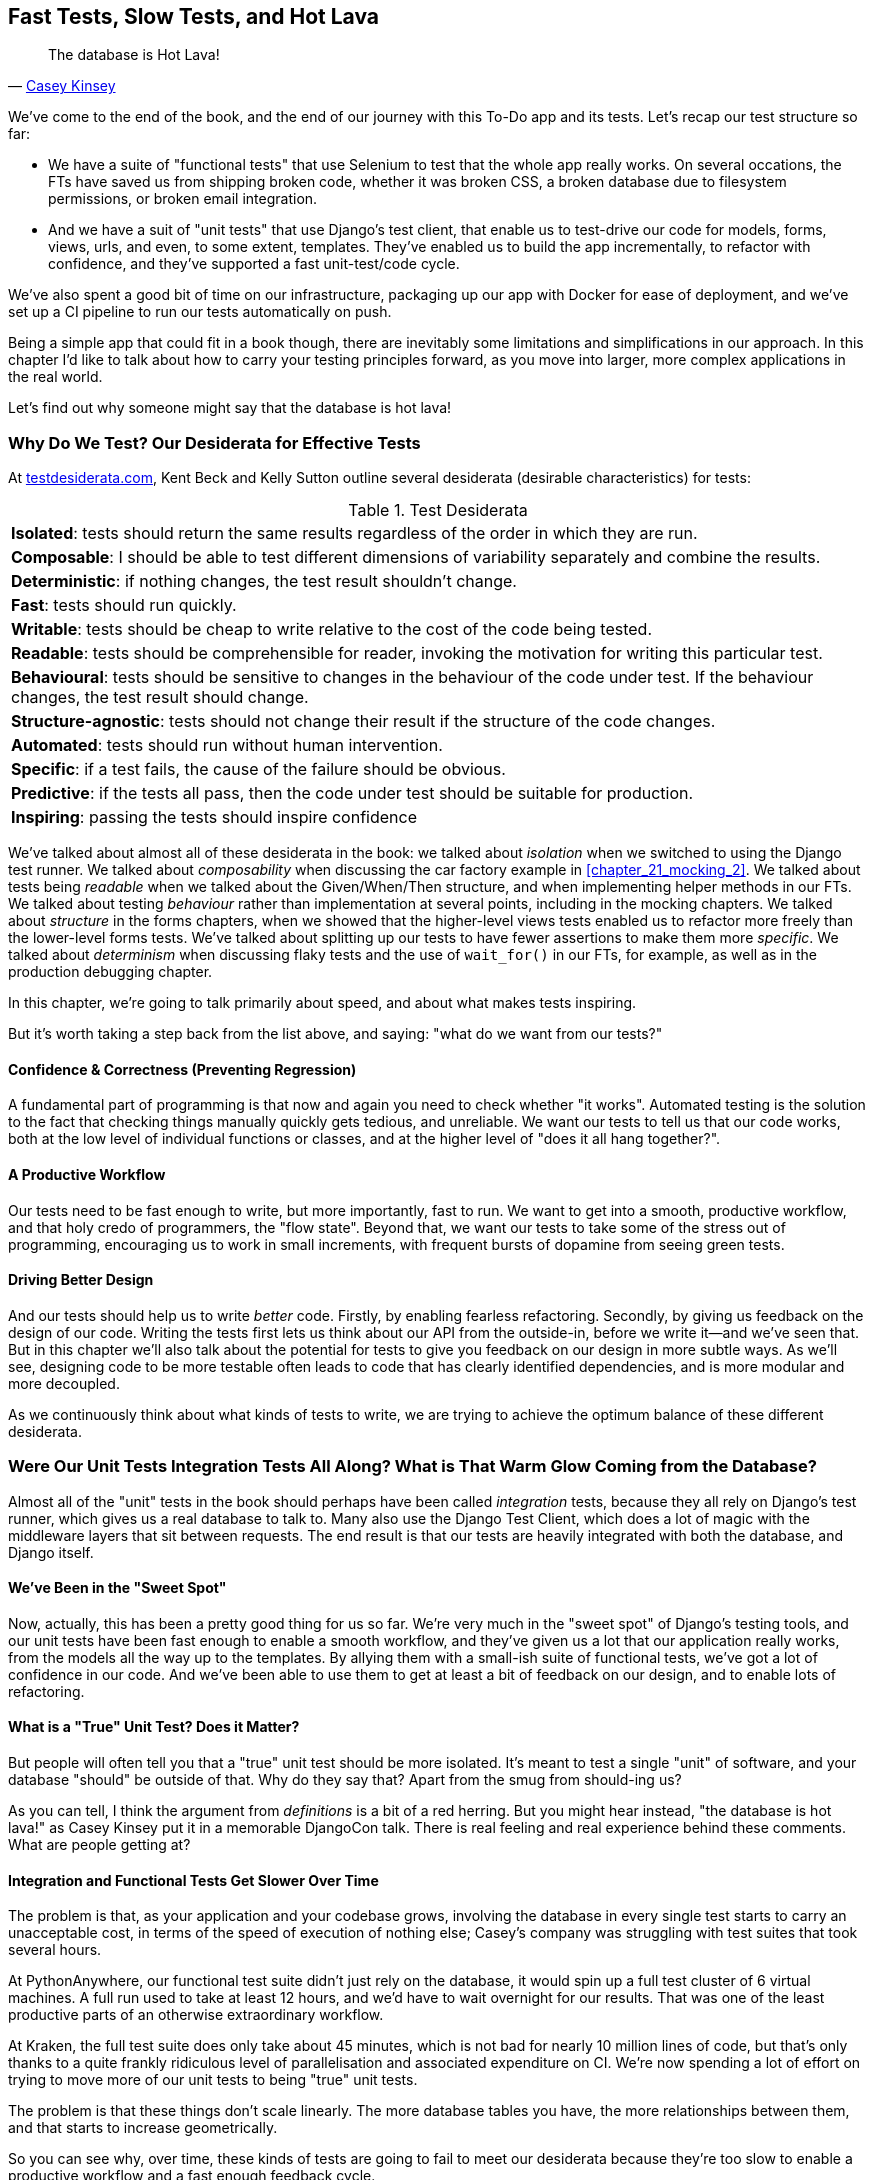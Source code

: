 [[chapter_27_hot_lava]]
== Fast Tests, Slow Tests, and Hot Lava

[quote, 'https://www.youtube.com/watch?v=bsmFVb8guMU[Casey Kinsey]']
______________________________________________________________
The database is Hot Lava!
______________________________________________________________

We've come to the end of the book,
and the end of our journey with this To-Do app and its tests.
Let's recap our test structure so far:

* We have a suite of "functional tests" that use Selenium to test that the whole app really works.
  On several occations, the FTs have saved us from shipping broken code,
  whether it was broken CSS, a broken database due to filesystem permissions, or broken email integration.

* And we have a suit of "unit tests" that use Django's test client,
  that enable us to test-drive our code for models, forms, views, urls, and even, to some extent, templates.
  They've enabled us to build the app incrementally, to refactor with confidence,
  and they've supported a fast unit-test/code cycle.

We've also spent a good bit of time on our infrastructure,
packaging up our app with Docker for ease of deployment,
and we've set up a CI pipeline to run our tests automatically on push.

Being a simple app that could fit in a book though,
there are inevitably some limitations and simplifications in our approach.
In this chapter I'd like to talk about how to carry your testing principles forward,
as you move into larger, more complex applications in the real world.

Let's find out why someone might say that the database is hot lava!


=== Why Do We Test? Our Desiderata for Effective Tests

At https://testdesiderata.com/[testdesiderata.com], Kent Beck and Kelly Sutton
outline several desiderata (desirable characteristics) for tests:

.Test Desiderata
|===
| *Isolated*: tests should return the same results regardless of the order in which they are run.
| *Composable*: I should be able to test different dimensions of variability separately and combine the results.
| *Deterministic*: if nothing changes, the test result shouldn’t change.
| *Fast*: tests should run quickly.
| *Writable*: tests should be cheap to write relative to the cost of the code being tested.
| *Readable*: tests should be comprehensible for reader, invoking the motivation for writing this particular test.
| *Behavioural*: tests should be sensitive to changes in the behaviour of the code under test. If the behaviour changes, the test result should change.
| *Structure-agnostic*: tests should not change their result if the structure of the code changes.
| *Automated*: tests should run without human intervention.
| *Specific*: if a test fails, the cause of the failure should be obvious.
| *Predictive*: if the tests all pass, then the code under test should be suitable for production.
| *Inspiring*: passing the tests should inspire confidence
|===

We've talked about almost all of these desiderata in the book:
we talked about _isolation_ when we switched to using the Django test runner.
We talked about _composability_ when discussing the car factory example in <<chapter_21_mocking_2>>.
We talked about tests being _readable_ when we talked about the Given/When/Then structure,
and when implementing helper methods in our FTs.
We talked about testing _behaviour_ rather than implementation at several points,
including in the mocking chapters.
We talked about _structure_ in the forms chapters,
when we showed that the higher-level views tests enabled us to refactor more freely than the lower-level forms tests.
We've talked about splitting up our tests to have fewer assertions to make them more _specific_.
We talked about _determinism_ when discussing flaky tests and the use of `wait_for()` in our FTs, for example, as well as in the production debugging chapter.

In this chapter, we're going to talk primarily about speed, and about what makes tests inspiring.

But it's worth taking a step back from the list above, and saying:
"what do we want from our tests?"


==== Confidence & Correctness (Preventing Regression)

A fundamental part of programming is that now and again
you need to check whether "it works".
Automated testing is the solution to the fact that checking things manually
quickly gets tedious, and unreliable.
We want our tests to tell us that our code works,
both at the low level of individual functions or classes,
and at the higher level of "does it all hang together?".

==== A Productive Workflow

Our tests need to be fast enough to write,
but more importantly, fast to run.
We want to get into a smooth, productive workflow,
and that holy credo of programmers, the "flow state".
Beyond that, we want our tests to take some of the stress out of programming,
encouraging us to work in small increments,
with frequent bursts of dopamine from seeing green tests.

==== Driving Better Design

And our tests should help us to write _better_ code.
Firstly, by enabling fearless refactoring.
Secondly, by giving us feedback on the design of our code.
Writing the tests first lets us think about our API from the outside-in,
before we write it--and we've seen that.
But in this chapter we'll also talk about the potential for
tests to give you feedback on our design in more subtle ways.
As we'll see, designing code to be more testable
often leads to code that has clearly identified dependencies,
and is more modular and more decoupled.

As we continuously think about what kinds of tests to write,
we are trying to achieve the optimum balance of these different desiderata.



=== Were Our Unit Tests Integration Tests All Along? What is That Warm Glow Coming from the Database?

((("integration tests", "vs. unit tests", secondary-sortas="unit tests")))
((("unit tests", "vs. integration tests", secondary-sortas="integration tests")))
Almost all of the "unit" tests in the book
should perhaps have been called _integration_ tests,
because they all rely on Django's test runner,
which gives us a real database to talk to.
Many also use the Django Test Client,
which does a lot of magic with the middleware layers that sit between requests.
The end result is that our tests are heavily integrated with both the database,
and Django itself.


==== We've Been in the "Sweet Spot"

Now, actually, this has been a pretty good thing for us so far.
We're very much in the "sweet spot" of Django's testing tools,
and our unit tests have been fast enough to enable a smooth workflow,
and they've given us a lot that our application really works,
from the models all the way up to the templates.
By allying them with a small-ish suite of functional tests,
we've got a lot of confidence in our code.
And we've been able to use them to get at least a bit of feedback on our design,
and to enable lots of refactoring.


==== What is a "True" Unit Test?  Does it Matter?

But people will often tell you that a "true" unit test should be more isolated.
It's meant to test a single "unit" of software,
and your database "should" be outside of that.
Why do they say that?
Apart from the smug from should-ing us?

As you can tell,
I think the argument from _definitions_ is a bit of a red herring.
But you might hear instead, "the database is hot lava!"
as Casey Kinsey put it in a memorable DjangoCon talk.
There is real feeling and real experience behind these comments.
What are people getting at?


==== Integration and Functional Tests Get Slower Over Time

The problem is that, as your application and your codebase grows,
involving the database in every single test starts to carry an unacceptable cost,
in terms of the speed of execution of nothing else;
Casey's company was struggling with test suites that took several hours.

At PythonAnywhere, our functional test suite didn't just rely on the database,
it would spin up a full test cluster of 6 virtual machines.
A full run used to take at least 12 hours,
and we'd have to wait overnight for our results.
That was one of the least productive parts of an otherwise extraordinary workflow.

At Kraken, the full test suite does only take about 45 minutes,
which is not bad for nearly 10 million lines of code,
but that's only thanks to a quite frankly ridiculous level of parallelisation
and associated expenditure on CI.
We're now spending a lot of effort on trying to move more of our unit
tests to being "true" unit tests.

The problem is that these things don't scale linearly.
The more database tables you have,
the more relationships between them,
and that starts to increase geometrically.

So you can see why, over time, these kinds of tests
are going to fail to meet our desiderata because they're too slow
to enable a productive workflow and a fast enough feedback cycle.


NOTE: Don't take it from me!
  Gary Bernhardt, a legend in both the Ruby and Python testing world,
  has a talk simply called
  https://www.youtube.com/watch?v=RAxiiRPHS9k[Fast Test, Slow Test],
  which is a great tour of the problems I'm discussing here.


.The Holy Flow State
*******************************************************************************
Thinking sociology for a moment, we programmers have our own culture,
and our own tribal religion in a way.
It has many congregations within it
such as the cult of TDD to which you are now initiated.
There are the followers of vim and the heretics of emacs.
But one thing we all agree on, one particular spiritual practice,
our own transcendental meditation, is the holy flow state.
That feeling of pure focus, of concentration,
where hours pass like no time at all,
where code flows naturally from our fingers,
where problems are just tricky enough to be interesting
but not so hard that they defeat us...

There is absolutely no hope of achieving flow
if you spend your time waiting for a slow test suite to run.
Anything longer than a few seconds and you're going to let your attention wander,
you context-switch, and the flow state is gone.
And the flow state is a fragile dream.
Once it's gone, it takes a long time to come back.footnote:[
Some people says it takes at least 15 minutes to get back into the flow state.
In my experience, that's overblown,
and I sometimes wonder if it's thanks to TDD.
I think TDD reduces the cognitive load of programming.
By breaking our work down into small increments,
by simplifying our thinking "what's the current failing test?
what's the simplest code I can write to make it pass?",
it's often actually quite easy to context-switch back into coding.
Maybe it's less true for the times when we're
doing design work and thinking about what the abstractions in our code should be thogh.
But also there's absolutely no hope for you
if you've gone off to check social media while your tests run.
See you in 20-minutes to an hour!]


*******************************************************************************


==== We're not Getting the Full Potential Benefits of Testing


TDD gurus often say "it should be called test-driven _design_,
not test-driven development".  What do they mean by that?

We have definitely seen a bit of the positive influence of TDD on our design.
We've talked about how our tests are the first clients of any API we create,
and we've talked about the benefits of "programming by wishful thinking"
and outside-in.

But there's more to it.
These same TDD gurus also often say that you should "listen to your tests".
Unless you've read
https://www.obeythetestinggoat.com/book/appendix_purist_unit_tests.html[Online Appendix: Test Isolation and "Listening to Your Tests"],
that will still sound like a bit of a mystery.

So, how can we get to a position where our tests are giving us maximum feedback
on our design?



=== The Ideal of the Test Pyramid

I know I said I didn't want to get bogged down into arguments based on definitions,
but let's set out the way people normally think about these three types of tests:

Functional/End-to-end tests::
    FTs check that the system works end-to-end,
    exercising the full stack of the application,
    including all dependencies and connected external systems.
    They are the ultimate test that it all hangs together,
    and that things are "really" going to work.


Integration tests::
    The purpose of an integration tests should be to checks that the code
    you write is integrated correctly with some "external" system or dependency.


(True) Unit tests::
    Unit tests are the lowest-level tests,
    and are supposed to test a single "unit" of code or behaviour.
    The ideal unit test is fully isolated
    from everything external to the unit under test
    such that changes to things outside cannot break the test.

The canonical advice is that you should aim to have the majority of your tests
be unit tests, with a smaller number of integration tests,
and an even smaller number of functional tests,
as in the classic "Test Pyramid" of <<test_pyramid>>.

[[test_pyramid]]
.The Test Pyramid
image::images/tdd3_2701.png["A Pyramid shape, with a large bottom layer of unit tests, a medium layer of integration tests, and a small peak of FTs"]


Bottom Layer: Unit Tests (the vast majority)::
    These isolated tests are fast and pinpoint failures precisely.
    We want these to cover the majority of our functionality,
    and the entirety of our business logic if possible

Middle Layer: Integration Tests (a significant portion)::
    In an ideal world, these are reserved purely for testing the interactions
    between our code and external systems, like the database,
    or even (arguably) Django itself.
    These are slower, but they give us the confidence that our components
    work together.

Top Layer: A minimal set of Functional/End-to-End Tests::
    These tests are there to give us the ultimate reassurance
    that everything works end-to-end and top to bottom.
    But because they are the slowest and most brittle,
    we want as few of them as possible.


[[acceptance-tests-sidebar]]
.On Acceptance Tests
*******************************************************************************

What about "acceptance" tests?  You might have heard this term bandied about.
Often people use it to mean the same thing as functional tests or end-to-end tests.

But as taught to me by one of the legends of QA at MADE (hi Marta!),
_any_ kind of test can be an acceptance test,
if it maps onto one of your acceptance criteria.

The point of an acceptance test is to validate a piece of behaviour
that's important to the user.
In our application, that's how we've been thinking about our FTs.

But, ultimately, using FTs to test every single piece of user-relevant functionality
is not sustainable.
We need to figure out ways to have our integration tests
and unit tests do the work of verifying user-visible behaviour,
understood at the right level of abstraction.

Learn more in
https://youtu.be/knB4jBafR_M[This video on Acceptance Test-Driven Development (ATDD)]
by Dave Farley.
*******************************************************************************


=== Avoiding Mock Hell

Well that's all very well Harry, you might say,
but our current test setup is nothing like this!
How do we get there from _here_?
We've seen how to use mocks to isolate ourselves from external dependencies.
Are they the solution then?

As I was at pains to point out the mocking chapters,
the use of mocks comes with painful trade-offs.

* They make tests harder to read and write.
* They leave your tests tightly coupled to implementation details.
* As a result, they tend to impede refactoring.
* And in the extreme, you can sometimes end up with mocks testing mocks,
  almost entirely disconnected from what the code actually does.

Ed Jung calls this https://youtu.be/CdKaZ7boiZ4[Mock Hell].

This isn't to say that mocks are always bad!
But just that, from experience,
attempting to use them as your primary tool for decoupling
your tests from external dependencies is not a viable solution;
it carries costs that often outweigh the benefits.

NOTE: I'm glossing over the use of mocks in a "London-school"
    approach to TDD. See
    https://www.obeythetestinggoat.com/book/appendix_purist_unit_tests.html[Online Appendix: Test Isolation and "Listening to Your Tests"].


=== The Actual Solutions Are Architectural

The actual solution to the problem isn't obvious from where we're standing,
but it lies in rethinking the architecture of our application.
In brief, if we can _decouple_ the core business logic of our application
from its dependencies, then we can write true unit tests for it,
that do not depend on those, um, dependencies.

Integration tests are most necessary at the _boundaries_ of a system--at
the points where our code integrates with external systems,
like the database, filesystem, network, or a UI.
Similarly, it's at the boundaries that the downsides of test isolation and
mocks are at their worst, because it's at the boundaries that you're most
likely to be annoyed if your tests are tightly coupled to an implementation,
or to need more reassurance that things are integrated properly.

Conversely, code at the _core_ of our application--code
that's purely concerned with our business domain and business rules,
code that's entirely under our control--has no intrinsic need
for integration tests.

So the way to get what we want is to minimise the amount of our code
that has to deal with boundaries.
Then we test our core business logic with unit tests,
and test the rest with integration and functional tests.

But how do we do that?


.Time for a Plug!  Read more in "Cosmic Python"
*******************************************************************************

As I arrived at the end of writing this book,
I realised that I was going to have to learn about these architectural solutions,
and it was at MADE.com that I met Bob Gregory who was to become my co-author.
There we explored "ports and adapters" and related architectures,
which were quite rare at the time in the Python World.

So if you'd like a take on these architectural patterns
with a Pythonic twist,
check out https://www.cosmicpython.com[Architecture Patterns with Python],
which we subtitled "Cosmic Python",
because "Cosmos" is the opposite of "Chaos", in Greek.

*******************************************************************************


==== Ports and Adapters/Hexagonal/Onion/Clean Architecture

The classic solutions to this problem from the OO world
come under different names, but they're all variations on the same trick:
identifying the boundaries, creating an interface to define that boundary,
and then using that interface at test-time to swap out fake versions of your real dependencies.

Steve Freeman and Nat Pryce, in their book
<<GOOSGBT, _Growing Object-Oriented Software, Guided by Tests_>>,
call this approach "Ports and Adapters" (see <<ports-and-adapters>>).

[[ports-and-adapters]]
.Ports and Adapters (diagram by Nat Pryce)
image::images/tdd3_2702.png["Illustration of ports and adapaters architecture, with isolated core and integration points"]

This pattern, or variations on it, are known as
"Hexagonal Architecture" (by Alistair Cockburn),
"Clean Architecture" (by Robert C. Martin, aka Uncle Bob),
or "Onion Architecture" (by Jeffrey Palermo).


==== Functional Core, Imperative Shell

Gary Bernhardt pushes this further,
recommending an architecture he calls "Functional Core, Imperative Shell",
whereby the "shell" of the application,
the place where interaction with boundaries happens,
follows the imperative programming paradigm, and can be tested by integration tests,
functional tests, or even (gasp!) not at all, if it's kept minimal enough.

But the core of the application is actually written
following the functional programming paradigm
(complete with the "no side effects" corollary),
which allows fully isolated, "pure" unit tests, _without any mocks or fakes_.

Check out Gary's presentation titled
https://www.youtube.com/watch?v=eOYal8elnZk["Boundaries"] for more on this
approach.


==== The Central Conceit: These Architectures are "Better"

These patterns do not come for free!
Introducing the extra indirection and abstraction can add complexity to your code.
In fact, the creator of Rails, David Heinemeier Hansson,
has a famous blog post where he describes these architectures as
https://dhh.dk/2014/test-induced-design-damage.html[test-induced design damage].
That post eventually led to quite a thoughtful and nuanced discussion between DHH,
Martin Fowler and Kent Beck,
which you can follow https://martinfowler.com/articles/is-tdd-dead/[here].

Like any technique, these patterns can be misused,
but I wanted to make the case for their upside:
by making our software more testable,
we also make it more modular and maintainable.
We are forced to clearly separate our concerns,
and we make it easier to do things like upgrade our infrastructure when we need to.
This is the place where the "improved design" desideratum comes in.

TIP: Making our software more testable,
  also often leads to a better design.


.Testing In Production
*******************************************************************************
I should also make a brief mention of the power of observability and monitoring.

Kent Beck tells a story about his first few weeks at Facebook,
when one of the first tests he wrote turned out to be flaky in the build.
Someone just deleted it.  Shocked and asking why,
he was told "We know production is up. Your test is just producing noise, we don't need it".
footnote:[There's a transcript of this story here: https://softwareengineeringdaily.com/wp-content/uploads/2019/08/SEDFB15-Facebook-Process-Kent-Beck.pdf]


Facebook has such confidence in its production monitoring and observability,
that it can provide them most of the feedback they need about whether the system is working.

Not everywhere is Facebook!  But it's a good indication that automated tests
aren't the be-all and end-all.
*******************************************************************************


=== The Hardest Part: Knowing When to Make the Switch


[[frog_in_a_pot]]
.When is it Time to Hop Out?
image::images/tdd3_2703.png["An illustration of a frog being slowly boiled in a pan"]

* TODO: update image

For small to medium-sized applications, as we've seen, the Django test runner
and the integration tests it encourages us to write are just fine.
The problem is knowing when it's time to make the change
to a more decoupled architecture, and start striving explicitly for the Test Pyramid.

It's hard to give good advice here,
since I've only experienced environments where either someone else made the decision
before I joined, or the company is already struggling with a point where it's
(at least arguably) too late.

One thing to bear in mind, though, is that the longer you leave it, the harder it is.
Another is that because the pain is only going to set in gradually,
like the apocryphal boiled frogs, you're unlikely to notice
until you're past the "perfect" moment to switch.
And on top of that, it's _never_ going to be a convenient time to switch.
This is one of those things, like tech debt,
that are always going to struggle to justify themselves in the face of more
immediate priorities.

So perhaps one strategy would be an Odysseus pact,
tie yourself to the mast, and make a commitment--while the tests are still fast--to
set a "red line" for when to switch.
For example: "if the tests ever take more than 10 seconds to run locally,
then it's time to rethink the architecture".


I'm not saying 10 seconds is the right number by the way.
I know plenty of people who are perfectly happy to wait 30 seconds.
And I know Gary Bernhardt, for one, would get very nervous
at a test suite that takes more than 100ms.
But I think the idea of drawing that line in the sand, wherever it is,
_before_ you get there, might be a good way to fight the "boiled frog" problem.

Failing all of that, if the best time to make the change was "ages ago",
then the second best time is "right now".

Other than that I can only wish you good luck,
and hope that by warning you of the dangers,
you'll keep an eye on your test suite,
and spot the problems before they get too large.



=== Wrap-Up

In this book, I've been able to show you how to use TDD,
and talk a bit about why we do it, and what makes a good test,
but we're inevitably limited by the scope of the project.
What that's meant is that some of the more advanced uses of TDD,
particularly the interplay between testing and architecture,
have been beyond the scope of this book.

But I hope that this chapter has been a bit a guide to find your way
around that topic as your career progresses.


==== Further Reading

A few places to go for more inspiration:

Fast Test, Slow Test and Boundaries::
    Gary Bernhardt's talks from Pycon
    https://www.youtube.com/watch?v=RAxiiRPHS9k[2012] and
    https://www.youtube.com/watch?v=eOYal8elnZk[2013].  His
    http://www.destroyallsoftware.com[screencasts] are also well worth a look.

Inverting the Pyramid::
    http://watirmelon.com/tag/testing-pyramid/[A visual metaphor]
    for what to do with a project like ours would end up,
    with too many slow tests and not enough fast ones.

Integration tests are a scam::
    J.B. Rainsberger has a
    http://blog.thecodewhisperer.com/2010/10/16/integrated-tests-are-a-scam/[famous rant]
    about the way integration tests will ruin your life.footnote:[
    Rainsberger actually distinguishes "integrated" tests from integration tests:
    integrated test is any test that's not fully isolated from things outside
    the unit under test.[
    Then check out a couple of follow-up posts, particularly
    http://www.jbrains.ca/permalink/using-integration-tests-mindfully-a-case-study[this
    defence of acceptance tests], and
    http://www.jbrains.ca/permalink/part-2-some-hidden-costs-of-integration-tests[this
    analysis of how slow tests kill productivity].
    ((("integrated tests", "benefits and drawbacks of")))

Ports and Adapters::
    Steve Freeman and Nat Pryce wrote about this in <<GOOSGBT, their book>>.
    You can also catch a good discussion in
    http://vimeo.com/83960706[this talk].
    See also
    http://blog.8thlight.com/uncle-bob/2012/08/13/the-clean-architecture.html[Uncle
    Bob's description of the clean architecture], and
    http://alistair.cockburn.us/Hexagonal+architecture[Alistair Cockburn
    coining the term "hexagonal architecture"].

The Test-Double testing wiki::
    Justin Searls's online resource is a great source of definitions
    and discussions of testing pros and cons,
    and arrives at its own conclusions of the right way to do things:
    https://github.com/testdouble/contributing-tests/wiki/Test-Driven-Development[testing wiki].


Fowler on Unit tests::
    Martin Fowler (author of _Refactoring_)
    http://martinfowler.com/bliki/UnitTest.html[balanced and pragmatic tour]
    of what unit tests are, and of the tradeoffs around speed.

A Take From the World of Functional Programming::
    "Grokking Simplicity" by Eric Normand
    explores the idea of "Functional Core, Imperative Shell".
    Don't worry, you don't need a crazy FP language like Haskell or Clojure to understand it,
    it's written in perfectly sensible JavaScript.


Happy testing!
